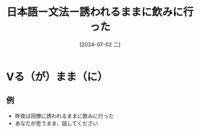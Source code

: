 :PROPERTIES:
:ID:       1c4b0c5f-f38e-41c6-83d6-787aa827642a
:END:
#+title: 日本語ー文法ー誘われるままに飲みに行った
#+filetags: :日本語:
#+date: [2024-07-02 二]
#+last_modified: [2024-07-05 五 23:23]
* Vる（が）まま（に）
** 例
- 昨夜は同僚に誘われるままに飲みに行った
- あなたが思うまま、話してください
